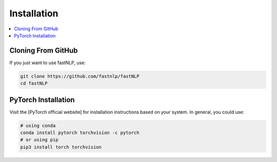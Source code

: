 ============
Installation
============

.. contents::
   :local:


Cloning From GitHub
~~~~~~~~~~~~~~~~~~~

If you just want to use fastNLP, use:

.. code:: shell

   git clone https://github.com/fastnlp/fastNLP
   cd fastNLP
   

PyTorch Installation
~~~~~~~~~~~~~~~~~~~~

Visit the [PyTorch official website] for installation instructions based
on your system. In general, you could use:

.. code:: shell

   # using conda
   conda install pytorch torchvision -c pytorch
   # or using pip
   pip3 install torch torchvision
